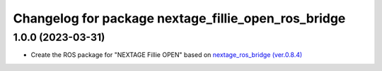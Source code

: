 ^^^^^^^^^^^^^^^^^^^^^^^^^^^^^^^^^^^^^^^^^^^^^^^^^^^^
Changelog for package nextage_fillie_open_ros_bridge
^^^^^^^^^^^^^^^^^^^^^^^^^^^^^^^^^^^^^^^^^^^^^^^^^^^^

1.0.0 (2023-03-31)
------------------
* Create the ROS package for "NEXTAGE Fillie OPEN" based on `nextage_ros_bridge (ver.0.8.4) <https://github.com/tork-a/rtmros_nextage>`_
